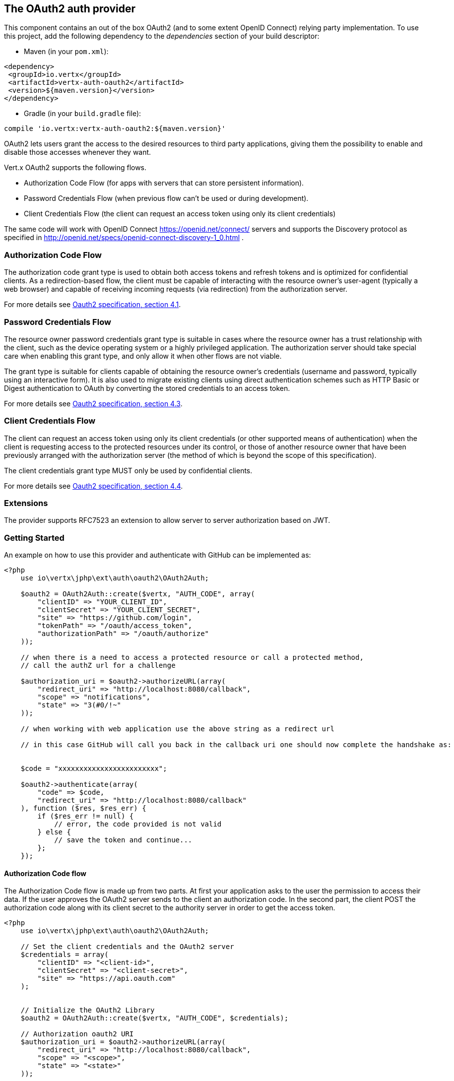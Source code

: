 == The OAuth2 auth provider

This component contains an out of the box OAuth2 (and to some extent OpenID Connect) relying party implementation.
To use this project, add the following dependency to the _dependencies_ section of your build descriptor:

* Maven (in your `pom.xml`):

[source,xml,subs="+attributes"]
----
<dependency>
 <groupId>io.vertx</groupId>
 <artifactId>vertx-auth-oauth2</artifactId>
 <version>${maven.version}</version>
</dependency>
----

* Gradle (in your `build.gradle` file):

[source,groovy,subs="+attributes"]
----
compile 'io.vertx:vertx-auth-oauth2:${maven.version}'
----

OAuth2 lets users grant the access to the desired resources to third party applications, giving them the possibility
to enable and disable those accesses whenever they want.

Vert.x OAuth2 supports the following flows.

* Authorization Code Flow (for apps with servers that can store persistent information).
* Password Credentials Flow (when previous flow can't be used or during development).
* Client Credentials Flow (the client can request an access token using only its client credentials)

The same code will work with OpenID Connect https://openid.net/connect/ servers and supports the Discovery protocol
as specified in http://openid.net/specs/openid-connect-discovery-1_0.html .


=== Authorization Code Flow

The authorization code grant type is used to obtain both access tokens and refresh tokens and is optimized for
confidential clients. As a redirection-based flow, the client must be capable of interacting with the resource
owner's user-agent (typically a web browser) and capable of receiving incoming requests (via redirection) from the
authorization server.

For more details see http://tools.ietf.org/html/draft-ietf-oauth-v2-31#section-4.1[Oauth2 specification, section 4.1].

=== Password Credentials Flow

The resource owner password credentials grant type is suitable in cases where the resource owner has a trust
relationship with the client, such as the device operating system or a highly privileged application. The
authorization server should take special care when enabling this grant type, and only allow it when other flows are
not viable.

The grant type is suitable for clients capable of obtaining the resource owner's credentials (username and password,
typically using an interactive form).  It is also used to migrate existing clients using direct authentication
schemes such as HTTP Basic or Digest authentication to OAuth by converting the stored credentials to an access token.

For more details see http://tools.ietf.org/html/draft-ietf-oauth-v2-31#section-4.3[Oauth2 specification, section 4.3].

=== Client Credentials Flow

The client can request an access token using only its client credentials (or other supported means of authentication)
when the client is requesting access to the protected resources under its control, or those of another resource owner
that have been previously arranged with the authorization server (the method of which is beyond the scope of this
specification).

The client credentials grant type MUST only be used by confidential clients.

For more details see http://tools.ietf.org/html/draft-ietf-oauth-v2-31#section-4.4[Oauth2 specification, section 4.4].

=== Extensions

The provider supports RFC7523 an extension to allow server to server authorization based on JWT.

=== Getting Started

An example on how to use this provider and authenticate with GitHub can be implemented as:

[source,php]
----
<?php
    use io\vertx\jphp\ext\auth\oauth2\OAuth2Auth;

    $oauth2 = OAuth2Auth::create($vertx, "AUTH_CODE", array(
        "clientID" => "YOUR_CLIENT_ID",
        "clientSecret" => "YOUR_CLIENT_SECRET",
        "site" => "https://github.com/login",
        "tokenPath" => "/oauth/access_token",
        "authorizationPath" => "/oauth/authorize"
    ));

    // when there is a need to access a protected resource or call a protected method,
    // call the authZ url for a challenge

    $authorization_uri = $oauth2->authorizeURL(array(
        "redirect_uri" => "http://localhost:8080/callback",
        "scope" => "notifications",
        "state" => "3(#0/!~"
    ));

    // when working with web application use the above string as a redirect url

    // in this case GitHub will call you back in the callback uri one should now complete the handshake as:


    $code = "xxxxxxxxxxxxxxxxxxxxxxxx";

    $oauth2->authenticate(array(
        "code" => $code,
        "redirect_uri" => "http://localhost:8080/callback"
    ), function ($res, $res_err) {
        if ($res_err != null) {
            // error, the code provided is not valid
        } else {
            // save the token and continue...
        };
    });

----

==== Authorization Code flow

The Authorization Code flow is made up from two parts. At first your application asks to the user the permission to
access their data. If the user approves the OAuth2 server sends to the client an authorization code. In the second
part, the client POST the authorization code along with its client secret to the authority server in order to get the
access token.

[source,php]
----
<?php
    use io\vertx\jphp\ext\auth\oauth2\OAuth2Auth;

    // Set the client credentials and the OAuth2 server
    $credentials = array(
        "clientID" => "<client-id>",
        "clientSecret" => "<client-secret>",
        "site" => "https://api.oauth.com"
    );


    // Initialize the OAuth2 Library
    $oauth2 = OAuth2Auth::create($vertx, "AUTH_CODE", $credentials);

    // Authorization oauth2 URI
    $authorization_uri = $oauth2->authorizeURL(array(
        "redirect_uri" => "http://localhost:8080/callback",
        "scope" => "<scope>",
        "state" => "<state>"
    ));

    // Redirect example using Vert.x
    $response->putHeader("Location", $authorization_uri)->setStatusCode(302)->end();

    $tokenConfig = array(
        "code" => "<code>",
        "redirect_uri" => "http://localhost:3000/callback"
    );

    // Callbacks
    // Save the access token
    $oauth2->authenticate($tokenConfig, function ($res, $res_err) {
        if ($res_err != null) {
            echo "Access Token Error: ".$res_err->getMessage()."\n";
        } else {
            // Get the access token object (the authorization code is given from the previous step).
            $token = $res;
        };
    });

----

==== Password Credentials Flow

This flow is suitable when the resource owner has a trust relationship with the client, such as its computer
operating system or a highly privileged application. Use this flow only when other flows are not viable or when you
need a fast way to test your application.

[source,php]
----
<?php
    use io\vertx\jphp\ext\auth\oauth2\OAuth2Auth;
    use io\vertx\jphp\ext\auth\oauth2\AccessToken;

    // Initialize the OAuth2 Library
    $oauth2 = OAuth2Auth::create($vertx, "PASSWORD");

    $tokenConfig = array(
        "username" => "username",
        "password" => "password"
    );

    // Callbacks
    // Save the access token
    $oauth2->authenticate($tokenConfig, function ($res, $res_err) {
        if ($res_err != null) {
            echo "Access Token Error: ".$res_err->getMessage()."\n";
        } else {
            // Get the access token object (the authorization code is given from the previous step).
            $token = $res;

            $token->fetch("/users", function ($res2, $res2_err) {
                // the user object should be returned here...
            });
        };
    });

----

==== Client Credentials Flow

This flow is suitable when client is requesting access to the protected resources under its control.

[source,php]
----
<?php
    use io\vertx\jphp\ext\auth\oauth2\OAuth2Auth;

    // Set the client credentials and the OAuth2 server
    $credentials = array(
        "clientID" => "<client-id>",
        "clientSecret" => "<client-secret>",
        "site" => "https://api.oauth.com"
    );


    // Initialize the OAuth2 Library
    $oauth2 = OAuth2Auth::create($vertx, "CLIENT", $credentials);

    $tokenConfig = array(
    );

    // Callbacks
    // Save the access token
    $oauth2->authenticate($tokenConfig, function ($res, $res_err) {
        if ($res_err != null) {
            echo "Access Token Error: ".$res_err->getMessage()."\n";
        } else {
            // Get the access token object (the authorization code is given from the previous step).
            $token = $res;
        };
    });

----

=== OpenID Connect Discovery

There is limited support for OpenID Discovery servers. Using OIDC Discovery will simplify the configuration of your
auth module into a single line of code, for example, consider setting up your auth using Google:

[source,php]
----
<?php
    use io\vertx\jphp\ext\auth\oauth2\providers\OpenIDConnectAuth;

    OpenIDConnectAuth::discover($vertx, array(
        "site" => "https://accounts.google.com",
        "clientID" => "clientId"
    ), function ($res, $res_err) {
        if ($res != null) {
            // the setup call succeeded.
            // at this moment your auth is ready to use and
            // google signature keys are loaded so tokens can be decoded and verified.
        } else {
            // the setup failed.
        };
    });

----

Behind the scenes a couple of actions are performed:

1. HTTP get request to the `.well-known/openid-configuration` resource
2. Validation of the response `issuer` field as mandated by the spec (the issuer value must match the request one)
3. If the JWK uri is present, keys are loaded from the server and added to the auth keychain
4. the auth module is configure and returned to the user.

A couple of well known OpenID Connect Discovery providers are:

* Keycloak: `http://keycloakhost:keycloakport/auth/realms/{realm}`
* Google: `https://accounts.google.com`
* SalesForce: `https://login.salesforce.com`
* Microsoft: `https://login.windows.net/common`

This and the given `client id` is enough to configure your auth provider object.

=== AccessToken object

When a token expires we need to refresh it. OAuth2 offers the AccessToken class that add a couple of useful methods
to refresh the access token when it is expired.

[source,php]
----
<?php
    // Check if the token is expired. If expired it is refreshed.
    if ($token->expired()) {
        // Callbacks
        $token->refresh(function ($res, $res_err) {
            if ($res != null) {
                // success
            } else {
                // error handling...
            };
        });
    };

----

When you've done with the token or you want to log out, you can revoke the access token and refresh token.

[source,php]
----
<?php
    // Revoke only the access token
    $token->revoke("access_token", function ($res, $res_err) {
        // Session ended. But the refresh_token is still valid.

        // Revoke the refresh_token
        $token->revoke("refresh_token", function ($res1, $res1_err) {
            echo "token revoked.\n";
        });
    });

----

=== Example configuration for common OAuth2 providers

For convenience there are several helpers to assist your with your configuration. Currently we provide:

* Azure Active Directory `link:https://vertx.okou.tk/phpdoc/vertx-auth-oauth2-jphp/classes/io.vertx.jphp.ext.auth.oauth2.providers.AzureADAuth.html[AzureADAuth]`
* Box.com `link:https://vertx.okou.tk/phpdoc/vertx-auth-oauth2-jphp/classes/io.vertx.jphp.ext.auth.oauth2.providers.BoxAuth.html[BoxAuth]`
* Dropbox `link:https://vertx.okou.tk/phpdoc/vertx-auth-oauth2-jphp/classes/io.vertx.jphp.ext.auth.oauth2.providers.DropboxAuth.html[DropboxAuth]`
* Facebook `link:https://vertx.okou.tk/phpdoc/vertx-auth-oauth2-jphp/classes/io.vertx.jphp.ext.auth.oauth2.providers.FacebookAuth.html[FacebookAuth]`
* Foursquare `link:https://vertx.okou.tk/phpdoc/vertx-auth-oauth2-jphp/classes/io.vertx.jphp.ext.auth.oauth2.providers.FoursquareAuth.html[FoursquareAuth]`
* Github `link:https://vertx.okou.tk/phpdoc/vertx-auth-oauth2-jphp/classes/io.vertx.jphp.ext.auth.oauth2.providers.GithubAuth.html[GithubAuth]`
* Google `link:https://vertx.okou.tk/phpdoc/vertx-auth-oauth2-jphp/classes/io.vertx.jphp.ext.auth.oauth2.providers.GoogleAuth.html[GoogleAuth]`
* Instagram `link:https://vertx.okou.tk/phpdoc/vertx-auth-oauth2-jphp/classes/io.vertx.jphp.ext.auth.oauth2.providers.InstagramAuth.html[InstagramAuth]`
* Keycloak `link:https://vertx.okou.tk/phpdoc/vertx-auth-oauth2-jphp/classes/io.vertx.jphp.ext.auth.oauth2.providers.KeycloakAuth.html[KeycloakAuth]`
* LinkedIn `link:https://vertx.okou.tk/phpdoc/vertx-auth-oauth2-jphp/classes/io.vertx.jphp.ext.auth.oauth2.providers.LinkedInAuth.html[LinkedInAuth]`
* Mailchimp `link:https://vertx.okou.tk/phpdoc/vertx-auth-oauth2-jphp/classes/io.vertx.jphp.ext.auth.oauth2.providers.MailchimpAuth.html[MailchimpAuth]`
* Salesforce `link:https://vertx.okou.tk/phpdoc/vertx-auth-oauth2-jphp/classes/io.vertx.jphp.ext.auth.oauth2.providers.SalesforceAuth.html[SalesforceAuth]`
* Shopify `link:https://vertx.okou.tk/phpdoc/vertx-auth-oauth2-jphp/classes/io.vertx.jphp.ext.auth.oauth2.providers.ShopifyAuth.html[ShopifyAuth]`
* Soundcloud `link:https://vertx.okou.tk/phpdoc/vertx-auth-oauth2-jphp/classes/io.vertx.jphp.ext.auth.oauth2.providers.SoundcloudAuth.html[SoundcloudAuth]`
* Stripe `link:https://vertx.okou.tk/phpdoc/vertx-auth-oauth2-jphp/classes/io.vertx.jphp.ext.auth.oauth2.providers.StripeAuth.html[StripeAuth]`
* Twitter `link:https://vertx.okou.tk/phpdoc/vertx-auth-oauth2-jphp/classes/io.vertx.jphp.ext.auth.oauth2.providers.TwitterAuth.html[TwitterAuth]`

==== JBoss Keycloak

When using this Keycloak the provider has knowledge on how to parse access tokens and extract grants from inside.
This information is quite valuable since it allows to do authorization at the API level, for example:

[source,php]
----
<?php
    use io\vertx\jphp\ext\auth\oauth2\providers\KeycloakAuth;
    use io\vertx\jphp\ext\auth\oauth2\AccessToken;
    // you would get this config from the keycloak admin console
    $keycloakJson = array(
        "realm" => "master",
        "realm-public-key" => "MIIBIjANBgkqhk...wIDAQAB",
        "auth-server-url" => "http://localhost:9000/auth",
        "ssl-required" => "external",
        "resource" => "frontend",
        "credentials" => array(
            "secret" => "2fbf5e18-b923-4a83-9657-b4ebd5317f60"
        )
    );

    // Initialize the OAuth2 Library
    $oauth2 = KeycloakAuth::create($vertx, "PASSWORD", $keycloakJson);

    // first get a token (authenticate)
    $oauth2->authenticate(array(
        "username" => "user",
        "password" => "secret"
    ), function ($res, $res_err) {
        if ($res_err != null) {
            // error handling...
        } else {
            $token = $res;

            // now check for permissions
            $token->isAuthorized("account:manage-account", function ($r, $r_err) {
                if ($r) {
                    // this user is authorized to manage its account
                };
            });
        };
    });

----

We also provide a helper class for Keycloak so that we can we can easily retrieve decoded token and some necessary
data (e.g. `preferred_username`) from the Keycloak principal. For example:

[source,php]
----
<?php
    use io\vertx\jphp\ext\auth\oauth2\KeycloakHelper;
    // you can get the decoded `id_token` from the Keycloak principal
    $idToken = KeycloakHelper::idToken($principal);

    // you can also retrieve some properties directly from the Keycloak principal
    // e.g. `preferred_username`
    $username = KeycloakHelper::preferredUsername($principal);

----

Please remember that Keycloak **does** implement OpenID Connect, so you can configure it just by using it's discovery url:

[source,php]
----
<?php
    use io\vertx\jphp\ext\auth\oauth2\providers\OpenIDConnectAuth;

    OpenIDConnectAuth::discover($vertx, array(
        "site" => "http://server:port/auth/realms/your_realm",
        "clientID" => "clientId"
    ), function ($res, $res_err) {
        if ($res != null) {
            // the setup call succeeded.
            // at this moment your auth is ready to use and
            // google signature keys are loaded so tokens can be decoded and verified.
        } else {
            // the setup failed.
        };
    });

----

Since you can deploy your Keycloak server anywhere, just replace `server:port` with the correct value and the `your_realm`
value with your application realm.

==== Google Server to Server

The provider also supports Server to Server or the RFC7523 extension. This is a feature present on Google with their
service account.

=== Token Introspection

Tokens can be introspected in order to assert that they are still valid. Although there is RFC7662 for this purpose
not many providers implement it. Instead there are variations also known as `TokenInfo` end points. The OAuth2
provider will accept both end points as a configuration. Currently we are known to work with `Google` and `Keycloak`.

Token introspection assumes that tokens are opaque, so they need to be validated on the provider server. Every time a
token is validated it requires a round trip to the provider. Introspection can be performed at the OAuth2 level or at
the User level:

[source,php]
----
<?php
    // OAuth2Auth level
    $oauth2->introspectToken("opaque string", function ($res, $res_err) {
        if ($res != null) {
            // token is valid!
            $accessToken = $res;
        };
    });

    // User level
    $token->introspect(function ($res, $res_err) {
        if ($res != null) {
            // Token is valid!
        };
    });

----

=== Verifying JWT tokens

We've just covered how to introspect a token however when dealing with JWT tokens one can reduce the amount of trips
to the provider server thus enhancing your overall response times. In this case tokens will be verified using the
JWT protocol at your application side only. Verifying JWT tokens is cheaper and offers better performance, however
due to the stateless nature of JWTs it is not possible to know if a user is logged out and a token is invalid. For
this specific case one needs to use the token introspection if the provider supports it.

[source,php]
----
<?php
    // OAuth2Auth level
    $oauth2->decodeToken("jwt-token", function ($res, $res_err) {
        if ($res != null) {
            // token is valid!
            $accessToken = $res;
        };
    });

----

Until now we covered mostly authentication, although the implementation is relying party (that means that the real
authentication happens somewhere else), there is more you can do with the handler. For example you can also do
authorization if the provider is known to support JSON web tokens. This is a common feature if your provider is a
OpenId Connect provider or if the provider does support `access_token`s as JWTs.

Such provider is Keycloak that is a OpenId Connect implementation. In that case you will be able to perform
authorization in a very easy way.

== Authorization with JWT tokens

Given that Keycloak does provide `JWT` `access_token`s one can authorize at two distinct levels:

* role
* authority

To distinct the two, the auth provider follows the same recommendations from the base user class, i.e.: use the`:` as
a separator for the two. It should be noted that both role and authorities do not need to be together, in the most
simple case an authority is enough.

In order to map to keycloak's token format the following checks are performed:

1. If no role is provided, it is assumed to the the provider realm name
2. If the role is `realm` then the lookup happens in `realm_access` list
3. If a role is provided then the lookup happends in the `resource_access` list under the role name

=== Check for a specific authorities

Here is one example how you can perform authorization after the user has been loaded from the oauth2 handshake, for
example you want to see if the user can `print` in the current application:

[source,php]
----
<?php
    $user->isAuthorized("print", function ($res, $res_err) {
        // in this case it is assumed that the role is the current application
        if ($res != null && $res) {
            // Yes the user can print
        };
    });

----

However this is quite specific, you might want to verify if the user can `add-user` to the whole system (the realm):

[source,php]
----
<?php
    $user->isAuthorized("realm:add-user", function ($res, $res_err) {
        // the role is "realm"
        // the authority is "add-user"
        if ($res != null && $res) {
            // Yes the user can add users to the application
        };
    });

----

Or if the user can access the `year-report` in the `finance` department:

[source,php]
----
<?php
    $user->isAuthorized("finance:year-report", function ($res, $res_err) {
        // the role is "finance"
        // the authority is "year-report"
        if ($res != null && $res) {
            // Yes the user can access the year report from the finance department
        };
    });

----

== Token Management

=== Check if it is expired

Tokens are usually fetched from the server and cached, in this case when used later they might have already expired
and be invalid, you can verify if the token is still valid like this:

[source,php]
----
<?php
    // internal validation against, expiration date
    $isExpired = $user->expired();

----

This call is totally offline, it could still happen that the Oauth2 server invalidated your token but you get a non
expired token result. The reason behind this is that the expiration is checked against the token expiration dates,
not before date and such values.

=== Refresh token

There are times you know the token is about to expire and would like to avoid to redirect the user again to the login
screen. In this case you can refresh the token. To refresh a token you need to have already a user and call:

[source,php]
----
<?php
    $user->refresh(function ($res, $res_err) {
        if ($res != null) {
            // the refresh call succeeded
        } else {
            // the token was not refreshed, a best practise would be
            // to forcefully logout the user since this could be a
            // symptom that you're logged out by the server and this
            // token is not valid anymore.
        };
    });

----

=== Revoke token

Since tokens can be shared across various applications you might want to disallow the usage of the current token by
any application. In order to do this one needs to revoke the token against the Oauth2 server:

[source,php]
----
<?php
    $user->revoke("access_token", function ($res, $res_err) {
        if ($res != null) {
            // the refresh call succeeded
        } else {
            // the token was not refreshed, a best practise would be
            // to forcefully logout the user since this could be a
            // symptom that you're logged out by the server and this
            // token is not valid anymore.
        };
    });

----

It is important to note that this call requires a token type. The reason is because some providers will return more
than one token e.g.:

* id_token
* refresh_token
* access_token

So one needs to know what token to invalidate. It should be obvious that if you invalidate the `refresh_token` you're
still logged in but you won't be able to refresh anymore, which means that once the token expires you need to redirect
the user again to the login page.

=== Introspect

Introspect a token is similar to a expiration check, however one needs to note that this check is fully online. This
means that the check happens on the OAuth2 server.

[source,php]
----
<?php
    $user->introspect(function ($res, $res_err) {
        if ($res != null) {
            // the introspection call succeeded
        } else {
            // the token failed the introspection. You should proceed
            // to logout the user since this means that this token is
            // not valid anymore.
        };
    });

----

Important note is that even if the `expired()` call is `true` the return from the `introspect` call can still be an
error. This is because the OAuth2 might have received a request to invalidate the token or a loggout in between.

=== Logging out

Logging out is not a `Oauth2` feature but it is present on `OpenID Connect` and most providers do support some sort
of logging out. This provider also covers this area if the configuration is enough to let it make the call. For the
user this is as simple as:

[source,php]
----
<?php
    $user->logout(function ($res, $res_err) {
        if ($res != null) {
            // the logout call succeeded
        } else {
            // the user might not have been logged out
            // to know why:
            echo $res_err."\n";
        };
    });

----